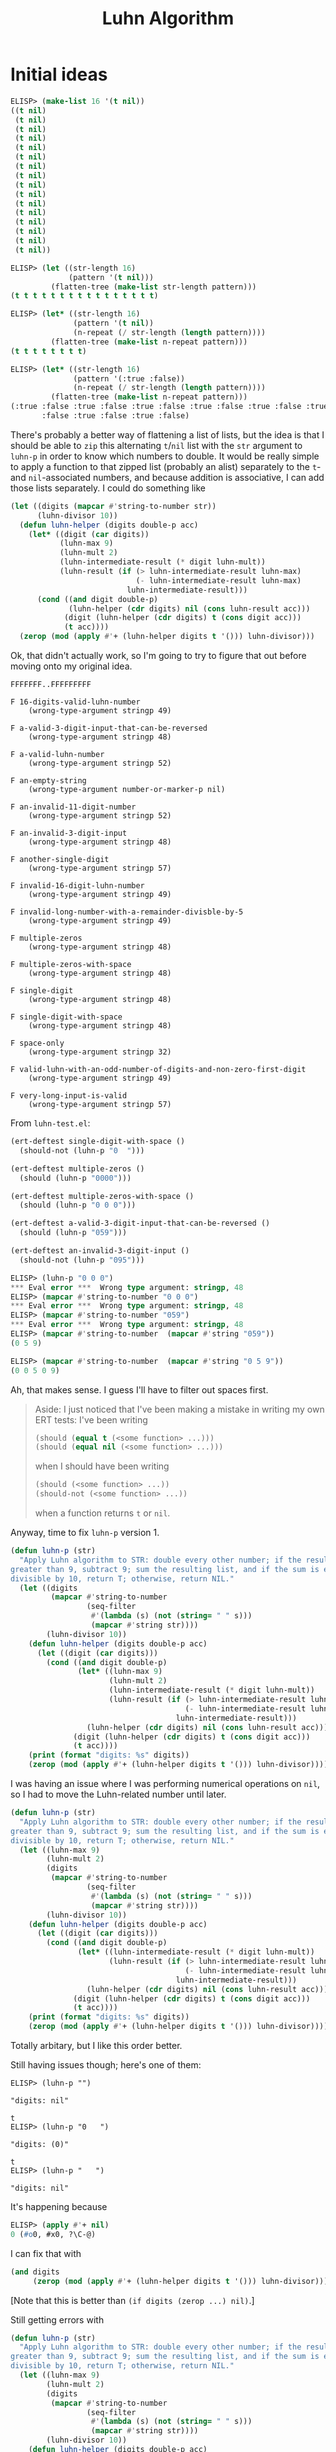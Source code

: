 #+title: Luhn Algorithm

* Initial ideas

#+begin_src emacs-lisp
  ELISP> (make-list 16 '(t nil))
  ((t nil)
   (t nil)
   (t nil)
   (t nil)
   (t nil)
   (t nil)
   (t nil)
   (t nil)
   (t nil)
   (t nil)
   (t nil)
   (t nil)
   (t nil)
   (t nil)
   (t nil)
   (t nil))

  ELISP> (let ((str-length 16)
               (pattern '(t nil)))
           (flatten-tree (make-list str-length pattern)))
  (t t t t t t t t t t t t t t t t)

  ELISP> (let* ((str-length 16)
                (pattern '(t nil))
                (n-repeat (/ str-length (length pattern))))
           (flatten-tree (make-list n-repeat pattern)))
  (t t t t t t t t)

  ELISP> (let* ((str-length 16)
                (pattern '(:true :false))
                (n-repeat (/ str-length (length pattern))))
           (flatten-tree (make-list n-repeat pattern)))
  (:true :false :true :false :true :false :true :false :true :false :true
         :false :true :false :true :false)
#+end_src

There's probably a better way of flattening a list of lists, but the idea is
that I should be able to =zip= this alternating =t=​/​=nil= list with the =str=
argument to =luhn-p= in order to know which numbers to double. It would be
really simple to apply a function to that zipped list (probably an alist)
separately to the =t=- and =nil=-associated numbers, and because addition is
associative, I can add those lists separately. I could do something like

#+begin_src emacs-lisp
  (let ((digits (mapcar #'string-to-number str))
        (luhn-divisor 10))
    (defun luhn-helper (digits double-p acc)
      (let* ((digit (car digits))
             (luhn-max 9)
             (luhn-mult 2)
             (luhn-intermediate-result (* digit luhn-mult))
             (luhn-result (if (> luhn-intermediate-result luhn-max)
                              (- luhn-intermediate-result luhn-max)
                            luhn-intermediate-result)))
        (cond ((and digit double-p)
               (luhn-helper (cdr digits) nil (cons luhn-result acc)))
              (digit (luhn-helper (cdr digits) t (cons digit acc)))
              (t acc))))
    (zerop (mod (apply #'+ (luhn-helper digits t '())) luhn-divisor)))
#+end_src

Ok, that didn't actually work, so I'm going to try to figure that out before
moving onto my original idea.

#+begin_example
FFFFFFF..FFFFFFFFF

F 16-digits-valid-luhn-number
    (wrong-type-argument stringp 49)

F a-valid-3-digit-input-that-can-be-reversed
    (wrong-type-argument stringp 48)

F a-valid-luhn-number
    (wrong-type-argument stringp 52)

F an-empty-string
    (wrong-type-argument number-or-marker-p nil)

F an-invalid-11-digit-number
    (wrong-type-argument stringp 52)

F an-invalid-3-digit-input
    (wrong-type-argument stringp 48)

F another-single-digit
    (wrong-type-argument stringp 57)

F invalid-16-digit-luhn-number
    (wrong-type-argument stringp 49)

F invalid-long-number-with-a-remainder-divisble-by-5
    (wrong-type-argument stringp 49)

F multiple-zeros
    (wrong-type-argument stringp 48)

F multiple-zeros-with-space
    (wrong-type-argument stringp 48)

F single-digit
    (wrong-type-argument stringp 48)

F single-digit-with-space
    (wrong-type-argument stringp 48)

F space-only
    (wrong-type-argument stringp 32)

F valid-luhn-with-an-odd-number-of-digits-and-non-zero-first-digit
    (wrong-type-argument stringp 49)

F very-long-input-is-valid
    (wrong-type-argument stringp 57)
#+end_example

From =luhn-test.el=:

#+begin_src emacs-lisp
  (ert-deftest single-digit-with-space ()
    (should-not (luhn-p "0  ")))

  (ert-deftest multiple-zeros ()
    (should (luhn-p "0000")))

  (ert-deftest multiple-zeros-with-space ()
    (should (luhn-p "0 0 0")))

  (ert-deftest a-valid-3-digit-input-that-can-be-reversed ()
    (should (luhn-p "059")))

  (ert-deftest an-invalid-3-digit-input ()
    (should-not (luhn-p "095")))
#+end_src

#+begin_src emacs-lisp
  ELISP> (luhn-p "0 0 0")
  ,*** Eval error ***  Wrong type argument: stringp, 48
  ELISP> (mapcar #'string-to-number "0 0 0")
  ,*** Eval error ***  Wrong type argument: stringp, 48
  ELISP> (mapcar #'string-to-number "059")
  ,*** Eval error ***  Wrong type argument: stringp, 48
  ELISP> (mapcar #'string-to-number  (mapcar #'string "059"))
  (0 5 9)

  ELISP> (mapcar #'string-to-number  (mapcar #'string "0 5 9"))
  (0 0 5 0 9)
#+end_src

Ah, that makes sense. I guess I'll have to filter out spaces first.

#+begin_quote
Aside: I just noticed that I've been making a mistake in writing my own ERT
tests: I've been writing

#+begin_src emacs-lisp
  (should (equal t (<some function> ...)))
  (should (equal nil (<some function> ...)))
#+end_src

when I should have been writing

#+begin_src emacs-lisp
  (should (<some function> ...))
  (should-not (<some function> ...))
#+end_src

when a function returns =t= or =nil=.
#+end_quote

Anyway, time to fix =luhn-p= version 1.

#+begin_src emacs-lisp
  (defun luhn-p (str)
    "Apply Luhn algorithm to STR: double every other number; if the result is
  greater than 9, subtract 9; sum the resulting list, and if the sum is evenly
  divisible by 10, return T; otherwise, return NIL."
    (let ((digits
           (mapcar #'string-to-number
                   (seq-filter
                    #'(lambda (s) (not (string= " " s)))
                    (mapcar #'string str))))
          (luhn-divisor 10))
      (defun luhn-helper (digits double-p acc)
        (let ((digit (car digits)))
          (cond ((and digit double-p)
                 (let* ((luhn-max 9)
                        (luhn-mult 2)
                        (luhn-intermediate-result (* digit luhn-mult))
                        (luhn-result (if (> luhn-intermediate-result luhn-max)
                                         (- luhn-intermediate-result luhn-max)
                                       luhn-intermediate-result)))
                   (luhn-helper (cdr digits) nil (cons luhn-result acc))))
                (digit (luhn-helper (cdr digits) t (cons digit acc)))
                (t acc))))
      (print (format "digits: %s" digits))
      (zerop (mod (apply #'+ (luhn-helper digits t '())) luhn-divisor))))
#+end_src

I was having an issue where I was performing numerical operations on =nil=, so
I had to move the Luhn-related number until later.

#+begin_src emacs-lisp
  (defun luhn-p (str)
    "Apply Luhn algorithm to STR: double every other number; if the result is
  greater than 9, subtract 9; sum the resulting list, and if the sum is evenly
  divisible by 10, return T; otherwise, return NIL."
    (let ((luhn-max 9)
          (luhn-mult 2)
          (digits
           (mapcar #'string-to-number
                   (seq-filter
                    #'(lambda (s) (not (string= " " s)))
                    (mapcar #'string str))))
          (luhn-divisor 10))
      (defun luhn-helper (digits double-p acc)
        (let ((digit (car digits)))
          (cond ((and digit double-p)
                 (let* ((luhn-intermediate-result (* digit luhn-mult))
                        (luhn-result (if (> luhn-intermediate-result luhn-max)
                                         (- luhn-intermediate-result luhn-max)
                                       luhn-intermediate-result)))
                   (luhn-helper (cdr digits) nil (cons luhn-result acc))))
                (digit (luhn-helper (cdr digits) t (cons digit acc)))
                (t acc))))
      (print (format "digits: %s" digits))
      (zerop (mod (apply #'+ (luhn-helper digits t '())) luhn-divisor))))
#+end_src

Totally arbitary, but I like this order better.

Still having issues though; here's one of them:

#+begin_example
  ELISP> (luhn-p "")

  "digits: nil"

  t
  ELISP> (luhn-p "0   ")

  "digits: (0)"

  t
  ELISP> (luhn-p "   ")

  "digits: nil"
#+end_example

It's happening because

#+begin_src emacs-lisp
  ELISP> (apply #'+ nil)
  0 (#o0, #x0, ?\C-@)
#+end_src

I can fix that with

#+begin_src emacs-lisp
  (and digits
       (zerop (mod (apply #'+ (luhn-helper digits t '())) luhn-divisor)))
#+end_src

[Note that this is better than =(if digits (zerop ...) nil)=.]

Still getting errors with

#+begin_src emacs-lisp
  (defun luhn-p (str)
    "Apply Luhn algorithm to STR: double every other number; if the result is
  greater than 9, subtract 9; sum the resulting list, and if the sum is evenly
  divisible by 10, return T; otherwise, return NIL."
    (let ((luhn-max 9)
          (luhn-mult 2)
          (digits
           (mapcar #'string-to-number
                   (seq-filter
                    #'(lambda (s) (not (string= " " s)))
                    (mapcar #'string str))))
          (luhn-divisor 10))
      (defun luhn-helper (digits double-p acc)
        (let ((digit (car digits)))
          (cond ((and digit double-p)
                 (let* ((luhn-intermediate-result (* digit luhn-mult))
                        (luhn-result (if (> luhn-intermediate-result luhn-max)
                                         (- luhn-intermediate-result luhn-max)
                                       luhn-intermediate-result)))
                   (luhn-helper (cdr digits) nil (cons luhn-result acc))))
                (digit (luhn-helper (cdr digits) t (cons digit acc)))
                (t acc))))
      ;; (print (format "digits: %s" digits))
      (and digits
           (zerop (mod (apply #'+ (luhn-helper digits t '())) luhn-divisor)))))
#+end_src

#+begin_example
.FF..F.FF....FF.F.

F a-valid-3-digit-input-that-can-be-reversed
    (ert-test-failed
     ((should
       (luhn-p "059"))
      :form
      (luhn-p "059")
      :value nil))

F a-valid-luhn-number
    (ert-test-failed
     ((should
       (luhn-p "49927398716"))
      :form
      (luhn-p "49927398716")
      :value nil))

F an-invalid-3-digit-input
    (ert-test-failed
     ((should-not
       (luhn-p "095"))
      :form
      (luhn-p "095")
      :value t))

F input-string-containing-a-letter-in-the-middle
    (ert-test-failed
     ((should-error
       (luhn-p "1234567a45670"))
      :form
      (luhn-p "1234567a45670")
      :value nil :fail-reason "did not signal an error"))

F input-string-containing-a-punctuation-in-the-middle
    (ert-test-failed
     ((should-error
       (luhn-p "12_45678!!@45670"))
      :form
      (luhn-p "12_45678!!@45670")
      :value nil :fail-reason "did not signal an error"))

F single-digit
    (ert-test-failed
     ((should-not
       (luhn-p "0"))
      :form
      (luhn-p "0")
      :value t))

F single-digit-with-space
    (ert-test-failed
     ((should-not
       (luhn-p "0  "))
      :form
      (luhn-p "0  ")
      :value t))

F valid-luhn-with-an-odd-number-of-digits-and-non-zero-first-digit
    (ert-test-failed
     ((should
       (luhn-p "109"))
      :form
      (luhn-p "109")
      :value nil))
#+end_example

I think I'm doubling the wrong numbers, so start with =nil= instead of =t=?

Here's what I'm getting now:

#+begin_example
  F......FF....FF...

  F 16-digits-valid-luhn-number
      (ert-test-failed
       ((should
         (luhn-p "1234567812345670"))
        :form
        (luhn-p "1234567812345670")
        :value nil))

  F input-string-containing-a-letter-in-the-middle
      (ert-test-failed
       ((should-error
         (luhn-p "1234567a45670"))
        :form
        (luhn-p "1234567a45670")
        :value nil :fail-reason "did not signal an error"))

  F input-string-containing-a-punctuation-in-the-middle
      (ert-test-failed
       ((should-error
         (luhn-p "12_45678!!@45670"))
        :form
        (luhn-p "12_45678!!@45670")
        :value nil :fail-reason "did not signal an error"))

  F single-digit
      (ert-test-failed
       ((should-not
         (luhn-p "0"))
        :form
        (luhn-p "0")
        :value t))

  F single-digit-with-space
      (ert-test-failed
       ((should-not
         (luhn-p "0  "))
        :form
        (luhn-p "0  ")
        :value t))
#+end_example

So it looks like one useful thing to do would be to define
=string-to-number-or-error=, which I can then map onto the string that's had
the spaces trimmed.

This could be tricky because

#+begin_example
  ELISP> (string-to-number "a")
  0 (#o0, #x0, ?\C-@)
#+end_example

I'd originally wanted to try

#+begin_src emacs-lisp
  (defun string-to-number-or-error (s)
    "Converts string S to a number or raises an error."
    (or (string-to-number s)
        (error (format "'%s' is not a number." s))))
#+end_src

#+begin_src emacs-lisp
  ELISP> (string-to-number-or-error "a")
  0 (#o0, #x0, ?\C-@)
#+end_src

But that doesn't work.

#+begin_src emacs-lisp
  ELISP> (string-to-number "4a")
  4 (#o4, #x4, ?\C-d)
#+end_src

That's important to note too.

#+begin_src emacs-lisp
  (defun string-to-number-or-error (s)
    "Converts string S to a number or raises an error."
    (let ((s2n (string-to-number s)))
      (if (and (zerop s2n) (not (string= "0" s)))
          (error (format "'%s' is not a number." s))
        s2n)))
#+end_src

#+begin_src emacs-lisp
  ELISP> (string-to-number-or-error "a")
  ,*** Eval error ***  ’a’ is not a number.
  ELISP> (string-to-number-or-error "0")
  0 (#o0, #x0, ?\C-@)
  ELISP> (string-to-number-or-error "4")
  4 (#o4, #x4, ?\C-d)
  ELISP> (string-to-number-or-error "4a")
  4 (#o4, #x4, ?\C-d)
#+end_src

That works *if* you're going character by character (which I am), but it
doesn't work for anything longer.

This is how we're doing by replacing =string-to-number= with
=string-to-number-or-error=:

#+begin_example
  F............FF...

  F 16-digits-valid-luhn-number
      (ert-test-failed
       ((should
         (luhn-p "1234567812345670"))
        :form
        (luhn-p "1234567812345670")
        :value nil))

  F single-digit
      (ert-test-failed
       ((should-not
         (luhn-p "0"))
        :form
        (luhn-p "0")
        :value t))

  F single-digit-with-space
      (ert-test-failed
       ((should-not
         (luhn-p "0  "))
        :form
        (luhn-p "0  ")
        :value t))
#+end_example

Well, I just noticed this in the problem description: "The first step of the
Luhn algorithm is to double every second digit, *starting from the right.*" My
algorithm starts from the left. Fixed that with a little =reverse=; still
failing on zeros.

#+begin_example
  .............FF...

  F single-digit
      (ert-test-failed
       ((should-not
         (luhn-p "0"))
        :form
        (luhn-p "0")
        :value t))

  F single-digit-with-space
      (ert-test-failed
       ((should-not
         (luhn-p "0  "))
        :form
        (luhn-p "0  ")
        :value t))
#+end_example

Should've read more carefully, there's also this: "Strings of length 1 or less
are not valid. Spaces are allowed in the input, but they should be stripped
before checking. All other non-digit characters are disallowed."

* Refactoring

Checking for valid characters:

#+begin_src emacs-lisp
  (defun valid-luhn-char-p (c)
    "For char C, return T if it is a digit or space; otherwise, return NIL."
    (let ((valid-chars
           (append '(" ") (mapcar #'string (number-sequence ?0 ?9)))))
      (seq-some #'(lambda (char) (string= char (string c))) valid-chars)))
#+end_src

#+begin_src emacs-lisp
  ELISP> (valid-luhn-char-p ?0)
  t
  ELISP> (valid-luhn-char-p ?A)
  nil
  ELISP> (valid-luhn-char-p (string-to-char " "))
  t
#+end_src
